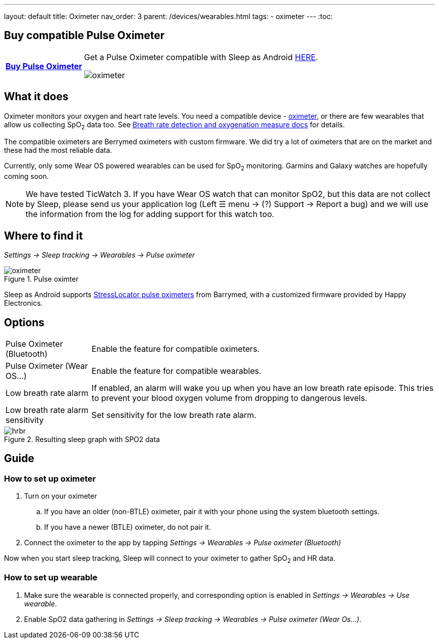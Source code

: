 ---
layout: default
title: Oximeter
nav_order: 3
parent: /devices/wearables.html
tags:
- oximeter
---
:toc:

## Buy compatible Pulse Oximeter

[horizontal]
*link:https://happyelectronics.eu/products/alert-stresslocator-oximeter[Buy Pulse Oximeter]*:: Get a Pulse Oximeter compatible with Sleep as Android link:https://happyelectronics.eu/products/alert-stresslocator-oximeter[HERE].
image::oximeter.jpg[]

## What it does
Oximeter monitors your oxygen and heart rate levels. You need a compatible device - https://happyelectronics.eu/products/alert-stresslocator-oximeter[oximeter], or there are few wearables that allow us collecting SpO~2~ data too. See <</sleep/breath_rate#,Breath rate detection and oxygenation measure docs>> for details.

The compatible oximeters are Berrymed oximeters with custom firmware. We did try a lot of oximeters that are on the market and these had the most reliable data.

Currently, only some Wear OS powered wearables can be used for SpO~2~ monitoring. Garmins and Galaxy watches are hopefully coming soon.

NOTE: We have tested TicWatch 3. If you have Wear OS watch that can monitor SpO2, but this data are not collect by Sleep, please send us your application log (Left ☰ menu -> (?) Support -> Report a bug) and we will use the information from the log for adding support for this watch too.


## Where to find it
_Settings -> Sleep tracking -> Wearables -> Pulse oximeter_

[[apnea-cpap]]
.Pulse oximter
image::oximeter.jpg[]

Sleep as Android supports link:https://happyelectronics.eu/products/alert-stresslocator-oximeter[StressLocator pulse oximeters] from Barrymed, with a customized firmware provided by Happy Electronics.

## Options
[horizontal]
Pulse Oximeter (Bluetooth):: Enable the feature for compatible oximeters.
Pulse Oximeter (Wear OS...):: Enable the feature for compatible wearables.
Low breath rate alarm:: If enabled, an alarm will wake you up when you have an low breath rate episode. This tries to prevent your blood oxygen volume from dropping to dangerous levels.
Low breath rate alarm sensitivity:: Set sensitivity for the low breath rate alarm.

[[spo2-graph]]
.Resulting sleep graph with SPO2 data
image::hrbr.png[]


## Guide

### How to set up oximeter
. Turn on your oximeter
.. If you have an older (non-BTLE) oximeter, pair it with your phone using the system bluetooth settings.
.. If you have a newer (BTLE) oximeter, do not pair it.
. Connect the oximeter to the app by tapping _Settings -> Wearables -> Pulse oximeter (Bluetooth)_

Now when you start sleep tracking, Sleep will connect to your oximeter to gather SpO~2~ and HR data.

### How to set up wearable

. Make sure the wearable is connected properly, and corresponding option is enabled in _Settings -> Wearables -> Use wearable_.
. Enable SpO2 data gathering in _Settings -> Sleep tracking -> Wearables -> Pulse oximeter (Wear Os...)_.

